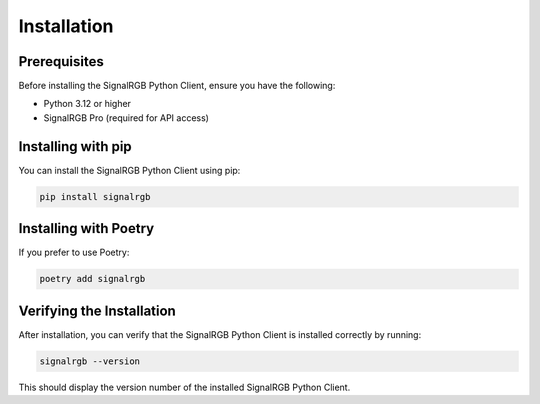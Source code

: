 Installation
============

Prerequisites
-------------

Before installing the SignalRGB Python Client, ensure you have the following:

* Python 3.12 or higher
* SignalRGB Pro (required for API access)

Installing with pip
-------------------

You can install the SignalRGB Python Client using pip:

.. code-block:: bash

    pip install signalrgb

Installing with Poetry
----------------------

If you prefer to use Poetry:

.. code-block:: bash

    poetry add signalrgb

Verifying the Installation
--------------------------

After installation, you can verify that the SignalRGB Python Client is installed correctly by running:

.. code-block:: bash

    signalrgb --version

This should display the version number of the installed SignalRGB Python Client.
